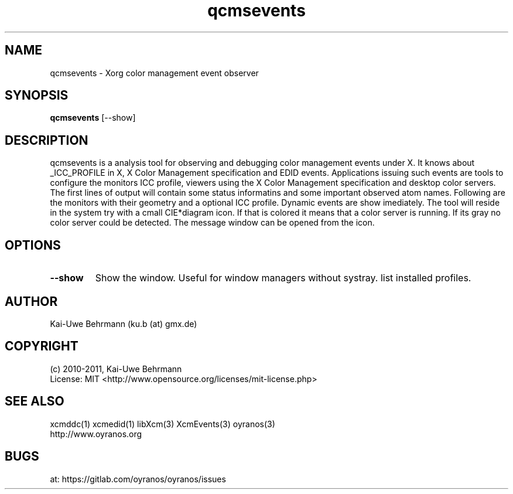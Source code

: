 .TH qcmsevents 1 "July 10, 2011" "User Commands"
.SH NAME
qcmsevents \- Xorg color management event observer
.SH SYNOPSIS
\fBqcmsevents\fR [--show]
.fi 
.SH DESCRIPTION
qcmsevents is a analysis tool for observing and debugging color management events under X. It knows about _ICC_PROFILE in X, X Color Management specification and EDID events. Applications issuing such events are tools to configure the monitors ICC profile, viewers using the X Color Management specification and desktop color servers. The first lines of output will contain some status informatins and some important observed atom names. Following are the monitors with their geometry and a optional ICC profile. Dynamic events are show imediately.
The tool will reside in the system try with a cmall CIE*diagram icon. If that is colored it means that a color server is running. If its gray no color server could be detected. The message window can be opened from the icon.
.SH OPTIONS
.TP
.B \-\-show 
Show the window. Useful for window managers without systray.
list installed profiles.
.sp
.SH AUTHOR
Kai-Uwe Behrmann (ku.b (at) gmx.de)
.SH COPYRIGHT
(c) 2010-2011, Kai-Uwe Behrmann
.fi
License: MIT <http://www.opensource.org/licenses/mit-license.php>
.SH "SEE ALSO"
xcmddc(1) xcmedid(1) libXcm(3) XcmEvents(3) oyranos(3)
.fi
http://www.oyranos.org
.SH "BUGS"
at: https://gitlab.com/oyranos/oyranos/issues
